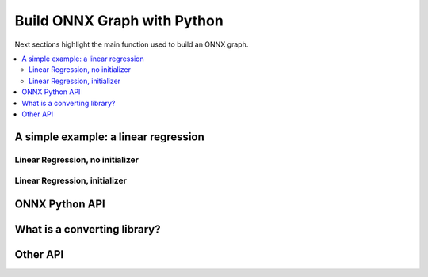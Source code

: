 
Build ONNX Graph with Python
============================

Next sections highlight the main function used to build
an ONNX graph.

.. contents::
    :local:

A simple example: a linear regression
+++++++++++++++++++++++++++++++++++++

.. _l-onnx-linear-regression-onnx-api:

Linear Regression, no initializer
~~~~~~~~~~~~~~~~~~~~~~~~~~~~~~~~~

.. runpython::
    :showcode:
    :toggle: out
    :warningout: DeprecationWarning

    # imports
    import numpy
    from onnx import numpy_helper, TensorProto
    from onnx.helper import (
        make_model, make_node, set_model_props, make_tensor,
        make_graph, make_tensor_value_info)

    # inputs
    X = make_tensor_value_info('X', TensorProto.FLOAT, [None, None])
    A = make_tensor_value_info('A', TensorProto.FLOAT, [None, None])
    B = make_tensor_value_info('B', TensorProto.FLOAT, [None, None])

    # outputs
    Y = make_tensor_value_info('Y', TensorProto.FLOAT, None)

    # nodes
    node1 = make_node('MatMul', ['X', 'A'], ['XA'])
    node2 = make_node('Add', ['XA', 'B'], ['Y'])

    # from nodes to graph
    graph = make_graph([node1, node2],  # nodes
                        'lr',  # a name
                        [X, A, B],  # inputs
                        [Y])  # outputs
    onnx_model = make_model(graph)

    print(onnx_model)

.. _l-onnx-linear-regression-onnx-api-init:

Linear Regression, initializer
~~~~~~~~~~~~~~~~~~~~~~~~~~~~~~

.. runpython::
    :showcode:
    :toggle: out
    :warningout: DeprecationWarning

    import numpy
    from onnx import numpy_helper, TensorProto
    from onnx.helper import (
        make_model, make_node, set_model_props, make_tensor, make_graph,
        make_tensor_value_info)

    # initializers
    value = numpy.array([0.5, -0.6], dtype=numpy.float32)
    A = numpy_helper.from_array(value, name='A')

    value = numpy.array([0.4], dtype=numpy.float32)
    C = numpy_helper.from_array(value, name='C')

    # input
    X = make_tensor_value_info('X', TensorProto.FLOAT, [None, None])

    # output
    Y = make_tensor_value_info('Y', TensorProto.FLOAT, None)

    # nodes
    node1 = make_node('MatMul', ['X', 'C'], ['AX'])
    node2 = make_node('Add', ['AX', 'C'], ['Y'])

    # graph
    graph = make_graph([node1, node2], 'lr', [X], [Y], [A, C])
    onnx_model = make_model(graph)
    print(onnx_model)

ONNX Python API
+++++++++++++++

What is a converting library?
+++++++++++++++++++++++++++++

Other API
+++++++++
